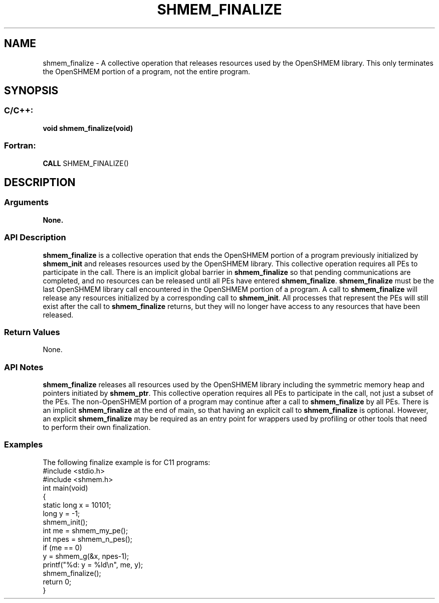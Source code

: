 .TH SHMEM_FINALIZE 3 "Open Source Software Solutions, Inc.""OpenSHMEM Library Documentation"
./ sectionStart
.SH NAME
shmem_finalize \- 
A collective operation that releases resources used by the OpenSHMEM
library. This only terminates the OpenSHMEM portion of a program, not the
entire program.
./ sectionEnd
./ sectionStart
.SH   SYNOPSIS
./ sectionEnd
./ sectionStart
.SS C/C++:
.B void
.B shmem_finalize(void)
./ sectionEnd
./ sectionStart
.SS Fortran:
.nf
.BR "CALL " "SHMEM_FINALIZE()"
.fi
./ sectionEnd
./ sectionStart
.SH DESCRIPTION
.SS Arguments
.B None.
./ sectionEnd
./ sectionStart
.SS API Description
.B shmem\_finalize
is a collective operation that ends the OpenSHMEM
portion of a program previously initialized by 
.B shmem\_init
and
releases resources used by the OpenSHMEM library. This collective
operation requires all PEs to participate in the call. There is an
implicit global barrier in 
.B shmem\_finalize
so that pending
communications are completed, and no resources can be released until all
PEs have entered 
.BR "shmem\_finalize" .
.B shmem\_finalize
must be
the last OpenSHMEM library call encountered in the OpenSHMEM portion of a
program. A call to 
.B shmem\_finalize
will release any resources
initialized by a corresponding call to 
.BR "shmem\_init" .
All processes
that represent the PEs will still exist after the
call to 
.B shmem\_finalize
returns, but they will no longer have access
to any resources that have been released.
./ sectionEnd
./ sectionStart
.SS Return Values
None.
./ sectionEnd
./ sectionStart
.SS API Notes
.B shmem\_finalize
releases all resources used by the OpenSHMEM library
including the symmetric memory heap and pointers initiated by
.BR "shmem\_ptr" .
This collective operation requires all PEs to
participate in the call, not just a subset of the PEs. The
non-OpenSHMEM portion of a program may continue after a call to
.B shmem\_finalize
by all PEs. There is an implicit
.B shmem\_finalize
at the end of main, so that having an explicit call
to 
.B shmem\_finalize
is optional. However, an explicit
.B shmem\_finalize
may be required as an entry point for wrappers used
by profiling or other tools that need to perform their own finalization.
./ sectionEnd
./ sectionStart
.SS Examples
The following finalize example is for C11 programs:
.nf
#include <stdio.h>
#include <shmem.h> 
int main(void)
{
  static long x = 10101;
  long y = -1;
  shmem_init();
  int me = shmem_my_pe();
  int npes = shmem_n_pes();
  if (me == 0)
     y = shmem_g(&x, npes-1);
  printf("%d: y = %ld\\n", me, y); 
  shmem_finalize();  
  return 0;
}
.fi

